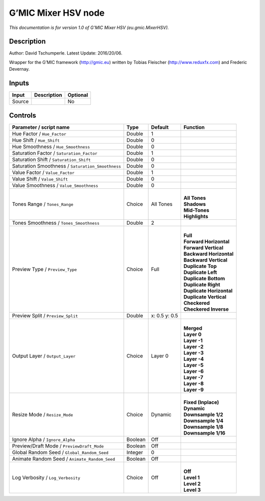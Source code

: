 .. _eu.gmic.MixerHSV:

.. raw:: html

   <!-- Do not edit this file! It is generated automatically by Natron itself. -->

G’MIC Mixer HSV node
====================

*This documentation is for version 1.0 of G’MIC Mixer HSV (eu.gmic.MixerHSV).*

Description
-----------

Author: David Tschumperle. Latest Update: 2016/20/06.

Wrapper for the G’MIC framework (http://gmic.eu) written by Tobias Fleischer (http://www.reduxfx.com) and Frederic Devernay.

Inputs
------

+--------+-------------+----------+
| Input  | Description | Optional |
+========+=============+==========+
| Source |             | No       |
+--------+-------------+----------+

Controls
--------

.. tabularcolumns:: |>{\raggedright}p{0.2\columnwidth}|>{\raggedright}p{0.06\columnwidth}|>{\raggedright}p{0.07\columnwidth}|p{0.63\columnwidth}|

.. cssclass:: longtable

+---------------------------------------------------+---------+---------------+----------------------------+
| Parameter / script name                           | Type    | Default       | Function                   |
+===================================================+=========+===============+============================+
| Hue Factor / ``Hue_Factor``                       | Double  | 1             |                            |
+---------------------------------------------------+---------+---------------+----------------------------+
| Hue Shift / ``Hue_Shift``                         | Double  | 0             |                            |
+---------------------------------------------------+---------+---------------+----------------------------+
| Hue Smoothness / ``Hue_Smoothness``               | Double  | 0             |                            |
+---------------------------------------------------+---------+---------------+----------------------------+
| Saturation Factor / ``Saturation_Factor``         | Double  | 1             |                            |
+---------------------------------------------------+---------+---------------+----------------------------+
| Saturation Shift / ``Saturation_Shift``           | Double  | 0             |                            |
+---------------------------------------------------+---------+---------------+----------------------------+
| Saturation Smoothness / ``Saturation_Smoothness`` | Double  | 0             |                            |
+---------------------------------------------------+---------+---------------+----------------------------+
| Value Factor / ``Value_Factor``                   | Double  | 1             |                            |
+---------------------------------------------------+---------+---------------+----------------------------+
| Value Shift / ``Value_Shift``                     | Double  | 0             |                            |
+---------------------------------------------------+---------+---------------+----------------------------+
| Value Smoothness / ``Value_Smoothness``           | Double  | 0             |                            |
+---------------------------------------------------+---------+---------------+----------------------------+
| Tones Range / ``Tones_Range``                     | Choice  | All Tones     | |                          |
|                                                   |         |               | | **All Tones**            |
|                                                   |         |               | | **Shadows**              |
|                                                   |         |               | | **Mid-Tones**            |
|                                                   |         |               | | **Highlights**           |
+---------------------------------------------------+---------+---------------+----------------------------+
| Tones Smoothness / ``Tones_Smoothness``           | Double  | 2             |                            |
+---------------------------------------------------+---------+---------------+----------------------------+
| Preview Type / ``Preview_Type``                   | Choice  | Full          | |                          |
|                                                   |         |               | | **Full**                 |
|                                                   |         |               | | **Forward Horizontal**   |
|                                                   |         |               | | **Forward Vertical**     |
|                                                   |         |               | | **Backward Horizontal**  |
|                                                   |         |               | | **Backward Vertical**    |
|                                                   |         |               | | **Duplicate Top**        |
|                                                   |         |               | | **Duplicate Left**       |
|                                                   |         |               | | **Duplicate Bottom**     |
|                                                   |         |               | | **Duplicate Right**      |
|                                                   |         |               | | **Duplicate Horizontal** |
|                                                   |         |               | | **Duplicate Vertical**   |
|                                                   |         |               | | **Checkered**            |
|                                                   |         |               | | **Checkered Inverse**    |
+---------------------------------------------------+---------+---------------+----------------------------+
| Preview Split / ``Preview_Split``                 | Double  | x: 0.5 y: 0.5 |                            |
+---------------------------------------------------+---------+---------------+----------------------------+
| Output Layer / ``Output_Layer``                   | Choice  | Layer 0       | |                          |
|                                                   |         |               | | **Merged**               |
|                                                   |         |               | | **Layer 0**              |
|                                                   |         |               | | **Layer -1**             |
|                                                   |         |               | | **Layer -2**             |
|                                                   |         |               | | **Layer -3**             |
|                                                   |         |               | | **Layer -4**             |
|                                                   |         |               | | **Layer -5**             |
|                                                   |         |               | | **Layer -6**             |
|                                                   |         |               | | **Layer -7**             |
|                                                   |         |               | | **Layer -8**             |
|                                                   |         |               | | **Layer -9**             |
+---------------------------------------------------+---------+---------------+----------------------------+
| Resize Mode / ``Resize_Mode``                     | Choice  | Dynamic       | |                          |
|                                                   |         |               | | **Fixed (Inplace)**      |
|                                                   |         |               | | **Dynamic**              |
|                                                   |         |               | | **Downsample 1/2**       |
|                                                   |         |               | | **Downsample 1/4**       |
|                                                   |         |               | | **Downsample 1/8**       |
|                                                   |         |               | | **Downsample 1/16**      |
+---------------------------------------------------+---------+---------------+----------------------------+
| Ignore Alpha / ``Ignore_Alpha``                   | Boolean | Off           |                            |
+---------------------------------------------------+---------+---------------+----------------------------+
| Preview/Draft Mode / ``PreviewDraft_Mode``        | Boolean | Off           |                            |
+---------------------------------------------------+---------+---------------+----------------------------+
| Global Random Seed / ``Global_Random_Seed``       | Integer | 0             |                            |
+---------------------------------------------------+---------+---------------+----------------------------+
| Animate Random Seed / ``Animate_Random_Seed``     | Boolean | Off           |                            |
+---------------------------------------------------+---------+---------------+----------------------------+
| Log Verbosity / ``Log_Verbosity``                 | Choice  | Off           | |                          |
|                                                   |         |               | | **Off**                  |
|                                                   |         |               | | **Level 1**              |
|                                                   |         |               | | **Level 2**              |
|                                                   |         |               | | **Level 3**              |
+---------------------------------------------------+---------+---------------+----------------------------+
